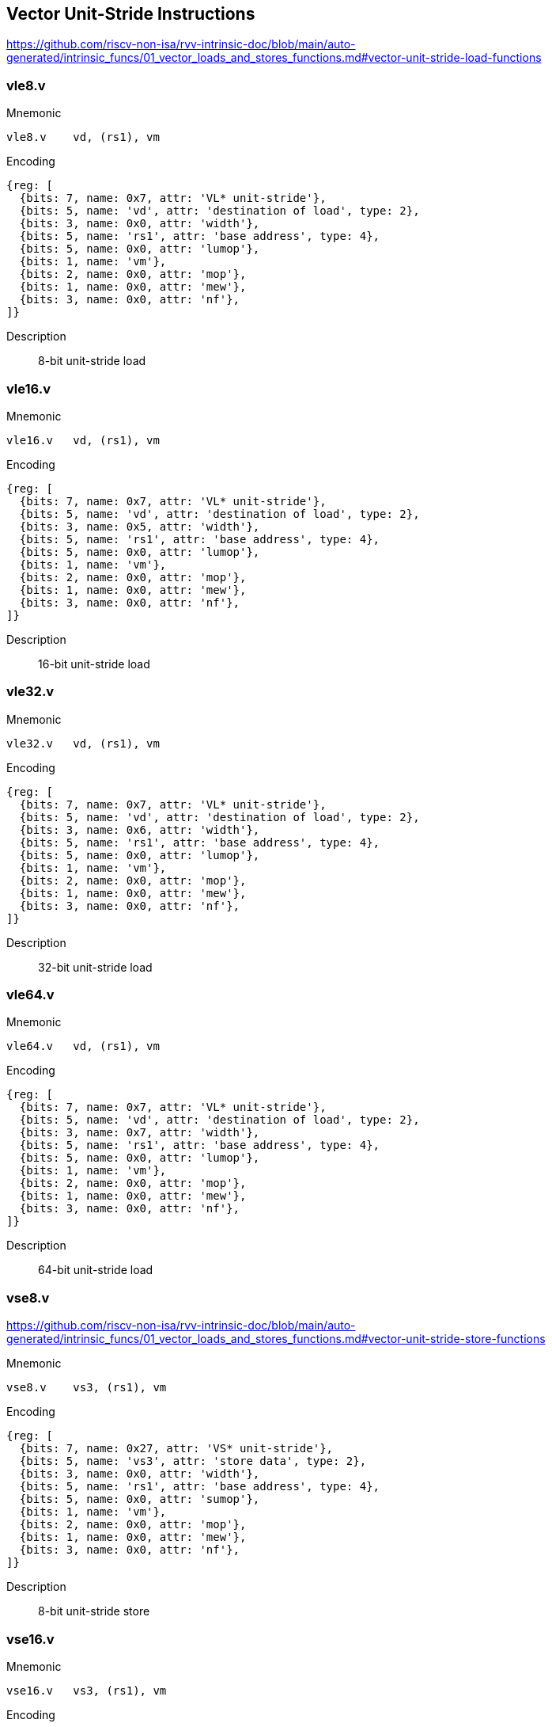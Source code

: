 == Vector Unit-Stride Instructions

https://github.com/riscv-non-isa/rvv-intrinsic-doc/blob/main/auto-generated/intrinsic_funcs/01_vector_loads_and_stores_functions.md#vector-unit-stride-load-functions


=== vle8.v

Mnemonic::
--
    vle8.v    vd, (rs1), vm
--

Encoding::
[wavedrom, , svg]
....
{reg: [
  {bits: 7, name: 0x7, attr: 'VL* unit-stride'},
  {bits: 5, name: 'vd', attr: 'destination of load', type: 2},
  {bits: 3, name: 0x0, attr: 'width'},
  {bits: 5, name: 'rs1', attr: 'base address', type: 4},
  {bits: 5, name: 0x0, attr: 'lumop'},
  {bits: 1, name: 'vm'},
  {bits: 2, name: 0x0, attr: 'mop'},
  {bits: 1, name: 0x0, attr: 'mew'},
  {bits: 3, name: 0x0, attr: 'nf'},
]}
....

Description::
8-bit unit-stride load


=== vle16.v

Mnemonic::
--
    vle16.v   vd, (rs1), vm
--


Encoding::
[wavedrom, , svg]
....
{reg: [
  {bits: 7, name: 0x7, attr: 'VL* unit-stride'},
  {bits: 5, name: 'vd', attr: 'destination of load', type: 2},
  {bits: 3, name: 0x5, attr: 'width'},
  {bits: 5, name: 'rs1', attr: 'base address', type: 4},
  {bits: 5, name: 0x0, attr: 'lumop'},
  {bits: 1, name: 'vm'},
  {bits: 2, name: 0x0, attr: 'mop'},
  {bits: 1, name: 0x0, attr: 'mew'},
  {bits: 3, name: 0x0, attr: 'nf'},
]}
....

Description::
16-bit unit-stride load

=== vle32.v

Mnemonic::
--
    vle32.v   vd, (rs1), vm
--

Encoding::
[wavedrom, , svg]
....
{reg: [
  {bits: 7, name: 0x7, attr: 'VL* unit-stride'},
  {bits: 5, name: 'vd', attr: 'destination of load', type: 2},
  {bits: 3, name: 0x6, attr: 'width'},
  {bits: 5, name: 'rs1', attr: 'base address', type: 4},
  {bits: 5, name: 0x0, attr: 'lumop'},
  {bits: 1, name: 'vm'},
  {bits: 2, name: 0x0, attr: 'mop'},
  {bits: 1, name: 0x0, attr: 'mew'},
  {bits: 3, name: 0x0, attr: 'nf'},
]}
....


Description::
32-bit unit-stride load

=== vle64.v

Mnemonic::
--
    vle64.v   vd, (rs1), vm
--

Encoding::
[wavedrom, , svg]
....
{reg: [
  {bits: 7, name: 0x7, attr: 'VL* unit-stride'},
  {bits: 5, name: 'vd', attr: 'destination of load', type: 2},
  {bits: 3, name: 0x7, attr: 'width'},
  {bits: 5, name: 'rs1', attr: 'base address', type: 4},
  {bits: 5, name: 0x0, attr: 'lumop'},
  {bits: 1, name: 'vm'},
  {bits: 2, name: 0x0, attr: 'mop'},
  {bits: 1, name: 0x0, attr: 'mew'},
  {bits: 3, name: 0x0, attr: 'nf'},
]}
....


Description::
64-bit unit-stride load

=== vse8.v

https://github.com/riscv-non-isa/rvv-intrinsic-doc/blob/main/auto-generated/intrinsic_funcs/01_vector_loads_and_stores_functions.md#vector-unit-stride-store-functions

Mnemonic::
--
    vse8.v    vs3, (rs1), vm
--

Encoding::
[wavedrom, , svg]
....
{reg: [
  {bits: 7, name: 0x27, attr: 'VS* unit-stride'},
  {bits: 5, name: 'vs3', attr: 'store data', type: 2},
  {bits: 3, name: 0x0, attr: 'width'},
  {bits: 5, name: 'rs1', attr: 'base address', type: 4},
  {bits: 5, name: 0x0, attr: 'sumop'},
  {bits: 1, name: 'vm'},
  {bits: 2, name: 0x0, attr: 'mop'},
  {bits: 1, name: 0x0, attr: 'mew'},
  {bits: 3, name: 0x0, attr: 'nf'},
]}
....

Description::
8-bit unit-stride store

=== vse16.v

Mnemonic::
--
    vse16.v   vs3, (rs1), vm
--

Encoding::
[wavedrom, , svg]
....
{reg: [
  {bits: 7, name: 0x27, attr: 'VS* unit-stride'},
  {bits: 5, name: 'vs3', attr: 'store data', type: 2},
  {bits: 3, name: 0x5, attr: 'width'},
  {bits: 5, name: 'rs1', attr: 'base address', type: 4},
  {bits: 5, name: 0x0, attr: 'sumop'},
  {bits: 1, name: 'vm'},
  {bits: 2, name: 0x0, attr: 'mop'},
  {bits: 1, name: 0x0, attr: 'mew'},
  {bits: 3, name: 0x0, attr: 'nf'},
]}
....

Description::
16-bit unit-stride store

=== vse32.v

Mnemonic::
--
    vse32.v   vs3, (rs1), vm
--


Encoding::
[wavedrom, , svg]
....
{reg: [
  {bits: 7, name: 0x27, attr: 'VS* unit-stride'},
  {bits: 5, name: 'vs3', attr: 'store data', type: 2},
  {bits: 3, name: 0x6, attr: 'width'},
  {bits: 5, name: 'rs1', attr: 'base address', type: 4},
  {bits: 5, name: 0x0, attr: 'sumop'},
  {bits: 1, name: 'vm'},
  {bits: 2, name: 0x0, attr: 'mop'},
  {bits: 1, name: 0x0, attr: 'mew'},
  {bits: 3, name: 0x0, attr: 'nf'},
]}
....

Description::
32-bit unit-stride store

=== vse64.v

Mnemonic::
--
    vse64.v   vs3, (rs1), vm
--

Encoding::
[wavedrom, , svg]
....
{reg: [
  {bits: 7, name: 0x27, attr: 'VS* unit-stride'},
  {bits: 5, name: 'vs3', attr: 'store data', type: 2},
  {bits: 3, name: 0x7, attr: 'width'},
  {bits: 5, name: 'rs1', attr: 'base address', type: 4},
  {bits: 5, name: 0x0, attr: 'sumop'},
  {bits: 1, name: 'vm'},
  {bits: 2, name: 0x0, attr: 'mop'},
  {bits: 1, name: 0x0, attr: 'mew'},
  {bits: 3, name: 0x0, attr: 'nf'},
]}
....


Description::
64-bit unit-stride store

=== vlm.v

Mnemonic::
--
    vlm.v vd, (rs1)
--

Encoding::
[wavedrom, , svg]
....
{reg: [
  {bits: 7, name: 0x7, attr: 'VL* unit-stride'},
  {bits: 5, name: 'vd', attr: 'destination of load', type: 2},
  {bits: 3, name: 0x0, attr: 'width'},
  {bits: 5, name: 'rs1', attr: 'base address', type: 4},
  {bits: 5, name: 0xb, attr: 'lumop'},
  {bits: 1, name: 'vm'},
  {bits: 2, name: 0x0, attr: 'mop'},
  {bits: 1, name: 0x0, attr: 'mew'},
  {bits: 3, name: 0x0, attr: 'nf'},
]}
....

Description::
Vector unit-stride mask load
Load byte vector of length ceil(vl/8)

=== vsm.v

Mnemonic::
--
    vsm.v vs3, (rs1)
--

Encoding::
[wavedrom, , svg]
....
{reg: [
  {bits: 7, name: 0x27, attr: 'VS* unit-stride'},
  {bits: 5, name: 'vs3', attr: 'store data', type: 2},
  {bits: 3, name: 0x0, attr: 'width'},
  {bits: 5, name: 'rs1', attr: 'base address', type: 4},
  {bits: 5, name: 0xb, attr: 'sumop'},
  {bits: 1, name: 'vm'},
  {bits: 2, name: 0x0, attr: 'mop'},
  {bits: 1, name: 0x0, attr: 'mew'},
  {bits: 3, name: 0x0, attr: 'nf'},
]}
....

Description::
Vector unit-stride mask store
Store byte vector of length ceil(vl/8)

== Vector Strided Instructions

=== vlse8.v
Mnemonic::
--
    vlse8.v    vd, (rs1), rs2, vm
--

Encoding::
[wavedrom, , svg]
....
{reg: [
  {bits: 7, name: 0x7, attr: 'VLS* strided'},
  {bits: 5, name: 'vd', attr: 'destination of load', type: 2},
  {bits: 3, name: 0x0, attr: 'width'},
  {bits: 5, name: 'rs1', attr: 'base address', type: 4},
  {bits: 5, name: 'rs2', attr: 'stride', type: 4},
  {bits: 1, name: 'vm'},
  {bits: 2, name: 0x2, attr: 'mop'},
  {bits: 1, name: 0x0, attr: 'mew'},
  {bits: 3, name: 0x0, attr: 'nf'},
]}
....

Description::
8-bit strided load

=== vlse16.v

Mnemonic::
--
    vlse16.v   vd, (rs1), rs2, vm
--

Encoding::
[wavedrom, , svg]
....
{reg: [
  {bits: 7, name: 0x7, attr: 'VLS* strided'},
  {bits: 5, name: 'vd', attr: 'destination of load', type: 2},
  {bits: 3, name: 0x5, attr: 'width'},
  {bits: 5, name: 'rs1', attr: 'base address', type: 4},
  {bits: 5, name: 'rs2', attr: 'stride', type: 4},
  {bits: 1, name: 'vm'},
  {bits: 2, name: 0x2, attr: 'mop'},
  {bits: 1, name: 0x0, attr: 'mew'},
  {bits: 3, name: 0x0, attr: 'nf'},
]}
....

Description::
16-bit strided load

=== vlse32.v
Mnemonic::
--
    vlse32.v   vd, (rs1), rs2, vm
--

Encoding::
[wavedrom, , svg]
....
{reg: [
  {bits: 7, name: 0x7, attr: 'VLS* strided'},
  {bits: 5, name: 'vd', attr: 'destination of load', type: 2},
  {bits: 3, name: 0x6, attr: 'width'},
  {bits: 5, name: 'rs1', attr: 'base address', type: 4},
  {bits: 5, name: 'rs2', attr: 'stride', type: 4},
  {bits: 1, name: 'vm'},
  {bits: 2, name: 0x2, attr: 'mop'},
  {bits: 1, name: 0x0, attr: 'mew'},
  {bits: 3, name: 0x0, attr: 'nf'},
]}
....

Description::
32-bit strided load

=== vlse64.v
Mnemonic::
--
    vlse64.v   vd, (rs1), rs2, vm
--

Encoding::
[wavedrom, , svg]
....
{reg: [
  {bits: 7, name: 0x7, attr: 'VLS* strided'},
  {bits: 5, name: 'vd', attr: 'destination of load', type: 2},
  {bits: 3, name: 0x7, attr: 'width'},
  {bits: 5, name: 'rs1', attr: 'base address', type: 4},
  {bits: 5, name: 'rs2', attr: 'stride', type: 4},
  {bits: 1, name: 'vm'},
  {bits: 2, name: 0x2, attr: 'mop'},
  {bits: 1, name: 0x0, attr: 'mew'},
  {bits: 3, name: 0x0, attr: 'nf'},
]}
....

Description::
64-bit strided load

=== vsse8.v
Mnemonic::
--
    vsse8.v    vs3, (rs1), rs2, vm
--

Encoding::
[wavedrom, , svg]
....
{reg: [
  {bits: 7, name: 0x27, attr: 'VSS* strided'},
  {bits: 5, name: 'vs3', attr: 'store data', type: 2},
  {bits: 3, name: 0x0, attr: 'width'},
  {bits: 5, name: 'rs1', attr: 'base address', type: 4},
  {bits: 5, name: 'rs2', attr: 'stride', type: 4},
  {bits: 1, name: 'vm'},
  {bits: 2, name: 0x2, attr: 'mop'},
  {bits: 1, name: 0x0, attr: 'mew'},
  {bits: 3, name: 0x0, attr: 'nf'},
]}
....

Description::
8-bit strided store

=== vsse16.v
Mnemonic::
--
    vsse16.v   vs3, (rs1), rs2, vm
--

Encoding::
[wavedrom, , svg]
....
{reg: [
  {bits: 7, name: 0x27, attr: 'VSS* strided'},
  {bits: 5, name: 'vs3', attr: 'store data', type: 2},
  {bits: 3, name: 0x5, attr: 'width'},
  {bits: 5, name: 'rs1', attr: 'base address', type: 4},
  {bits: 5, name: 'rs2', attr: 'stride', type: 4},
  {bits: 1, name: 'vm'},
  {bits: 2, name: 0x2, attr: 'mop'},
  {bits: 1, name: 0x0, attr: 'mew'},
  {bits: 3, name: 0x0, attr: 'nf'},
]}
....

Description::
16-bit strided store

=== vsse32.v
Mnemonic::
--
    vsse32.v   vs3, (rs1), rs2, vm
--

Encoding::
[wavedrom, , svg]
....
{reg: [
  {bits: 7, name: 0x27, attr: 'VSS* strided'},
  {bits: 5, name: 'vs3', attr: 'store data', type: 2},
  {bits: 3, name: 0x6, attr: 'width'},
  {bits: 5, name: 'rs1', attr: 'base address', type: 4},
  {bits: 5, name: 'rs2', attr: 'stride', type: 4},
  {bits: 1, name: 'vm'},
  {bits: 2, name: 0x2, attr: 'mop'},
  {bits: 1, name: 0x0, attr: 'mew'},
  {bits: 3, name: 0x0, attr: 'nf'},
]}
....

Description::
32-bit strided store

=== vsse64.v
Mnemonic::
--
    vsse64.v   vs3, (rs1), rs2, vm
--

Encoding::
[wavedrom, , svg]
....
{reg: [
  {bits: 7, name: 0x27, attr: 'VSS* strided'},
  {bits: 5, name: 'vs3', attr: 'store data', type: 2},
  {bits: 3, name: 0x7, attr: 'width'},
  {bits: 5, name: 'rs1', attr: 'base address', type: 4},
  {bits: 5, name: 'rs2', attr: 'stride', type: 4},
  {bits: 1, name: 'vm'},
  {bits: 2, name: 0x2, attr: 'mop'},
  {bits: 1, name: 0x0, attr: 'mew'},
  {bits: 3, name: 0x0, attr: 'nf'},
]}
....

Description::
64-bit strided store

== Vector Indexed Instructions

=== vluxei8.v

Mnemonic::
--
    vluxei8.v    vd, (rs1), vs2, vm
--

Encoding::
[wavedrom, , svg]
....
{reg: [
  {bits: 7, name: 0x7, attr: 'VLX* indexed'},
  {bits: 5, name: 'vd', attr: 'destination of load', type: 2},
  {bits: 3, name: 0x0, attr: 'width'},
  {bits: 5, name: 'rs1', attr: 'base address', type: 4},
  {bits: 5, name: 'vs2', attr: 'address offsets', type: 2},
  {bits: 1, name: 'vm'},
  {bits: 2, name: 0x1, attr: 'mop'},
  {bits: 1, name: 0x0, attr: 'mew'},
  {bits: 3, name: 0x0, attr: 'nf'},
]}
....

Description::
unordered  8-bit indexed load of SEW data

=== vluxei16.v

Mnemonic::
--
	vluxei16.v   vd, (rs1), vs2, vm
--

Encoding::
[wavedrom, , svg]
....
{reg: [
  {bits: 7, name: 0x7, attr: 'VLX* indexed'},
  {bits: 5, name: 'vd', attr: 'destination of load', type: 2},
  {bits: 3, name: 0x5, attr: 'width'},
  {bits: 5, name: 'rs1', attr: 'base address', type: 4},
  {bits: 5, name: 'vs2', attr: 'address offsets', type: 2},
  {bits: 1, name: 'vm'},
  {bits: 2, name: 0x1, attr: 'mop'},
  {bits: 1, name: 0x0, attr: 'mew'},
  {bits: 3, name: 0x0, attr: 'nf'},
]}
....

Description::
unordered 16-bit indexed load of SEW data

=== vluxei32.v
Mnemonic::
--
	vluxei32.v   vd, (rs1), vs2, vm
--

Encoding::
[wavedrom, , svg]
....
{reg: [
  {bits: 7, name: 0x7, attr: 'VLX* indexed'},
  {bits: 5, name: 'vd', attr: 'destination of load', type: 2},
  {bits: 3, name: 0x6, attr: 'width'},
  {bits: 5, name: 'rs1', attr: 'base address', type: 4},
  {bits: 5, name: 'vs2', attr: 'address offsets', type: 2},
  {bits: 1, name: 'vm'},
  {bits: 2, name: 0x1, attr: 'mop'},
  {bits: 1, name: 0x0, attr: 'mew'},
  {bits: 3, name: 0x0, attr: 'nf'},
]}
....

Description::
unordered 32-bit indexed load of SEW data

=== vluxei64.v
Mnemonic::
--
	vluxei64.v   vd, (rs1), vs2, vm
--

Encoding::
[wavedrom, , svg]
....
{reg: [
  {bits: 7, name: 0x7, attr: 'VLX* indexed'},
  {bits: 5, name: 'vd', attr: 'destination of load', type: 2},
  {bits: 3, name: 0x7, attr: 'width'},
  {bits: 5, name: 'rs1', attr: 'base address', type: 4},
  {bits: 5, name: 'vs2', attr: 'address offsets', type: 2},
  {bits: 1, name: 'vm'},
  {bits: 2, name: 0x1, attr: 'mop'},
  {bits: 1, name: 0x0, attr: 'mew'},
  {bits: 3, name: 0x0, attr: 'nf'},
]}
....

Description::
unordered 64-bit indexed load of SEW data

=== vloxei8.v
Mnemonic::
--
	vloxei8.v    vd, (rs1), vs2, vm
--

Encoding::
[wavedrom, , svg]
....
{reg: [
  {bits: 7, name: 0x7, attr: 'VLX* indexed'},
  {bits: 5, name: 'vd', attr: 'destination of load', type: 2},
  {bits: 3, name: 0x0, attr: 'width'},
  {bits: 5, name: 'rs1', attr: 'base address', type: 4},
  {bits: 5, name: 'vs2', attr: 'address offsets', type: 2},
  {bits: 1, name: 'vm'},
  {bits: 2, name: 0x3, attr: 'mop'},
  {bits: 1, name: 0x0, attr: 'mew'},
  {bits: 3, name: 0x0, attr: 'nf'},
]}
....

Description::
ordered  8-bit indexed load of SEW data
=== vloxei16.v
Mnemonic::
--
	vloxei16.v   vd, (rs1), vs2, vm
--

Encoding::
[wavedrom, , svg]
....
{reg: [
  {bits: 7, name: 0x7, attr: 'VLX* indexed'},
  {bits: 5, name: 'vd', attr: 'destination of load', type: 2},
  {bits: 3, name: 0x5, attr: 'width'},
  {bits: 5, name: 'rs1', attr: 'base address', type: 4},
  {bits: 5, name: 'vs2', attr: 'address offsets', type: 2},
  {bits: 1, name: 'vm'},
  {bits: 2, name: 0x3, attr: 'mop'},
  {bits: 1, name: 0x0, attr: 'mew'},
  {bits: 3, name: 0x0, attr: 'nf'},
]}
....

Description::
ordered 16-bit indexed load of SEW data

=== vloxei32.v
Mnemonic::
--
	vloxei32.v   vd, (rs1), vs2, vm
--

Encoding::
[wavedrom, , svg]
....
{reg: [
  {bits: 7, name: 0x7, attr: 'VLX* indexed'},
  {bits: 5, name: 'vd', attr: 'destination of load', type: 2},
  {bits: 3, name: 0x6, attr: 'width'},
  {bits: 5, name: 'rs1', attr: 'base address', type: 4},
  {bits: 5, name: 'vs2', attr: 'address offsets', type: 2},
  {bits: 1, name: 'vm'},
  {bits: 2, name: 0x3, attr: 'mop'},
  {bits: 1, name: 0x0, attr: 'mew'},
  {bits: 3, name: 0x0, attr: 'nf'},
]}
....

Description::
ordered 32-bit indexed load of SEW data

=== vloxei64.v
Mnemonic::
--
	vloxei64.v   vd, (rs1), vs2, vm
--

Encoding::
[wavedrom, , svg]
....
{reg: [
  {bits: 7, name: 0x7, attr: 'VLX* indexed'},
  {bits: 5, name: 'vd', attr: 'destination of load', type: 2},
  {bits: 3, name: 0x7, attr: 'width'},
  {bits: 5, name: 'rs1', attr: 'base address', type: 4},
  {bits: 5, name: 'vs2', attr: 'address offsets', type: 2},
  {bits: 1, name: 'vm'},
  {bits: 2, name: 0x3, attr: 'mop'},
  {bits: 1, name: 0x0, attr: 'mew'},
  {bits: 3, name: 0x0, attr: 'nf'},
]}
....

Description::
ordered 64-bit indexed load of SEW data

=== vsuxei8.v
Mnemonic::
--
	vsuxei8.v   vs3, (rs1), vs2, vm
--

Encoding::
[wavedrom, , svg]
....
{reg: [
  {bits: 7, name: 0x27, attr: 'VSX* indexed'},
  {bits: 5, name: 'vs3', attr: 'store data', type: 2},
  {bits: 3, name: 0x0, attr: 'width'},
  {bits: 5, name: 'rs1', attr: 'base address', type: 4},
  {bits: 5, name: 'vs2', attr: 'address offsets', type: 2},
  {bits: 1, name: 'vm'},
  {bits: 2, name: 0x1, attr: 'mop'},
  {bits: 1, name: 0x0, attr: 'mew'},
  {bits: 3, name: 0x0, attr: 'nf'},
]}
....


Description::
unordered  8-bit indexed store of SEW data

=== vsuxei16.v
Mnemonic::
--
	vsuxei16.v  vs3, (rs1), vs2, vm
--

Encoding::
[wavedrom, , svg]
....
{reg: [
  {bits: 7, name: 0x27, attr: 'VSX* indexed'},
  {bits: 5, name: 'vs3', attr: 'store data', type: 2},
  {bits: 3, name: 0x5, attr: 'width'},
  {bits: 5, name: 'rs1', attr: 'base address', type: 4},
  {bits: 5, name: 'vs2', attr: 'address offsets', type: 2},
  {bits: 1, name: 'vm'},
  {bits: 2, name: 0x1, attr: 'mop'},
  {bits: 1, name: 0x0, attr: 'mew'},
  {bits: 3, name: 0x0, attr: 'nf'},
]}
....

Description::
unordered 16-bit indexed store of SEW data

=== vsuxei32.v
Mnemonic::
--
	vsuxei32.v  vs3, (rs1), vs2, vm
--

Encoding::
[wavedrom, , svg]
....
{reg: [
  {bits: 7, name: 0x27, attr: 'VSX* indexed'},
  {bits: 5, name: 'vs3', attr: 'store data', type: 2},
  {bits: 3, name: 0x6, attr: 'width'},
  {bits: 5, name: 'rs1', attr: 'base address', type: 4},
  {bits: 5, name: 'vs2', attr: 'address offsets', type: 2},
  {bits: 1, name: 'vm'},
  {bits: 2, name: 0x1, attr: 'mop'},
  {bits: 1, name: 0x0, attr: 'mew'},
  {bits: 3, name: 0x0, attr: 'nf'},
]}
....

Description::
unordered 32-bit indexed store of SEW data

=== vsuxei64.v
Mnemonic::
--
	vsuxei64.v  vs3, (rs1), vs2, vm
--

Encoding::
[wavedrom, , svg]
....
{reg: [
  {bits: 7, name: 0x27, attr: 'VSX* indexed'},
  {bits: 5, name: 'vs3', attr: 'store data', type: 2},
  {bits: 3, name: 0x7, attr: 'width'},
  {bits: 5, name: 'rs1', attr: 'base address', type: 4},
  {bits: 5, name: 'vs2', attr: 'address offsets', type: 2},
  {bits: 1, name: 'vm'},
  {bits: 2, name: 0x1, attr: 'mop'},
  {bits: 1, name: 0x0, attr: 'mew'},
  {bits: 3, name: 0x0, attr: 'nf'},
]}
....

Description::
unordered 64-bit indexed store of SEW data

=== vsoxei8.v
Mnemonic::
--
	vsoxei8.v    vs3, (rs1), vs2, vm
--

Encoding::
[wavedrom, , svg]
....
{reg: [
  {bits: 7, name: 0x27, attr: 'VSX* indexed'},
  {bits: 5, name: 'vs3', attr: 'store data', type: 2},
  {bits: 3, name: 0x0, attr: 'width'},
  {bits: 5, name: 'rs1', attr: 'base address', type: 4},
  {bits: 5, name: 'vs2', attr: 'address offsets', type: 2},
  {bits: 1, name: 'vm'},
  {bits: 2, name: 0x3, attr: 'mop'},
  {bits: 1, name: 0x0, attr: 'mew'},
  {bits: 3, name: 0x0, attr: 'nf'},
]}
....

Description::
ordered  8-bit indexed store of SEW data

=== vsoxei16.v
Mnemonic::
--
	vsoxei16.v   vs3, (rs1), vs2, vm
--

Encoding::
[wavedrom, , svg]
....
{reg: [
  {bits: 7, name: 0x27, attr: 'VSX* indexed'},
  {bits: 5, name: 'vs3', attr: 'store data', type: 2},
  {bits: 3, name: 0x5, attr: 'width'},
  {bits: 5, name: 'rs1', attr: 'base address', type: 4},
  {bits: 5, name: 'vs2', attr: 'address offsets', type: 2},
  {bits: 1, name: 'vm'},
  {bits: 2, name: 0x3, attr: 'mop'},
  {bits: 1, name: 0x0, attr: 'mew'},
  {bits: 3, name: 0x0, attr: 'nf'},
]}
....

Description::
ordered 16-bit indexed store of SEW data

=== vsoxei32.v

Mnemonic::
--
	vsoxei32.v   vs3, (rs1), vs2, vm
--

Encoding::
[wavedrom, , svg]
....
{reg: [
  {bits: 7, name: 0x27, attr: 'VSX* indexed'},
  {bits: 5, name: 'vs3', attr: 'store data', type: 2},
  {bits: 3, name: 0x6, attr: 'width'},
  {bits: 5, name: 'rs1', attr: 'base address', type: 4},
  {bits: 5, name: 'vs2', attr: 'address offsets', type: 2},
  {bits: 1, name: 'vm'},
  {bits: 2, name: 0x3, attr: 'mop'},
  {bits: 1, name: 0x0, attr: 'mew'},
  {bits: 3, name: 0x0, attr: 'nf'},
]}
....

Description::
ordered 32-bit indexed store of SEW data

=== vsoxei64.v

Mnemonic::
--
	vsoxei64.v   vs3, (rs1), vs2, vm
--

Encoding::
[wavedrom, , svg]
....
{reg: [
  {bits: 7, name: 0x27, attr: 'VSX* indexed'},
  {bits: 5, name: 'vs3', attr: 'store data', type: 2},
  {bits: 3, name: 0x7, attr: 'width'},
  {bits: 5, name: 'rs1', attr: 'base address', type: 4},
  {bits: 5, name: 'vs2', attr: 'address offsets', type: 2},
  {bits: 1, name: 'vm'},
  {bits: 2, name: 0x3, attr: 'mop'},
  {bits: 1, name: 0x0, attr: 'mew'},
  {bits: 3, name: 0x0, attr: 'nf'},
]}
....

Description::
ordered 64-bit indexed store of SEW data

== Unit-stride Fault-Only-First Loads

=== vle8ff.v

Mnemonic::
--
	vle8ff.v    vd, (rs1), vm
--

Encoding::
[wavedrom, , svg]
....
{reg: [
  {bits: 7, name: 0x7, attr: 'VL* unit-stride'},
  {bits: 5, name: 'vd', attr: 'destination of load', type: 2},
  {bits: 3, name: 0x0, attr: 'width'},
  {bits: 5, name: 'rs1', attr: 'base address', type: 4},
  {bits: 5, name: 0x10, attr: 'lumop'},
  {bits: 1, name: 'vm'},
  {bits: 2, name: 0x0, attr: 'mop'},
  {bits: 1, name: 0x0, attr: 'mew'},
  {bits: 3, name: 0x0, attr: 'nf'},
]}
....

Description::
8-bit unit-stride fault-only-first load

=== vle16ff.v

Mnemonic::
--
	vle16ff.v   vd, (rs1), vm
--

Encoding::
[wavedrom, , svg]
....
{reg: [
  {bits: 7, name: 0x7, attr: 'VL* unit-stride'},
  {bits: 5, name: 'vd', attr: 'destination of load', type: 2},
  {bits: 3, name: 0x5, attr: 'width'},
  {bits: 5, name: 'rs1', attr: 'base address', type: 4},
  {bits: 5, name: 0x10, attr: 'lumop'},
  {bits: 1, name: 'vm'},
  {bits: 2, name: 0x0, attr: 'mop'},
  {bits: 1, name: 0x0, attr: 'mew'},
  {bits: 3, name: 0x0, attr: 'nf'},
]}
....

Description::
16-bit unit-stride fault-only-first load

=== vle32ff.v

Mnemonic::
--
	vle32ff.v   vd, (rs1), vm
--

Encoding::
[wavedrom, , svg]
....
{reg: [
  {bits: 7, name: 0x7, attr: 'VL* unit-stride'},
  {bits: 5, name: 'vd', attr: 'destination of load', type: 2},
  {bits: 3, name: 0x6, attr: 'width'},
  {bits: 5, name: 'rs1', attr: 'base address', type: 4},
  {bits: 5, name: 0x10, attr: 'lumop'},
  {bits: 1, name: 'vm'},
  {bits: 2, name: 0x0, attr: 'mop'},
  {bits: 1, name: 0x0, attr: 'mew'},
  {bits: 3, name: 0x0, attr: 'nf'},
]}
....

Description::
32-bit unit-stride fault-only-first load

=== vle64ff.v

Mnemonic::
--
	vle64ff.v   vd, (rs1), vm
--

Encoding::
[wavedrom, , svg]
....
{reg: [
  {bits: 7, name: 0x7, attr: 'VL* unit-stride'},
  {bits: 5, name: 'vd', attr: 'destination of load', type: 2},
  {bits: 3, name: 0x7, attr: 'width'},
  {bits: 5, name: 'rs1', attr: 'base address', type: 4},
  {bits: 5, name: 0x10, attr: 'lumop'},
  {bits: 1, name: 'vm'},
  {bits: 2, name: 0x0, attr: 'mop'},
  {bits: 1, name: 0x0, attr: 'mew'},
  {bits: 3, name: 0x0, attr: 'nf'},
]}
....

Description::
64-bit unit-stride fault-only-first load

== Vector Unit-Stride Segment Loads and Stores

=== vlseg<nf>e8.v

Mnemonic::
--
    vlseg2e8.v vd, (rs1), vm	# nf=2
    vlseg3e8.v vd, (rs1), vm	# nf=3
    vlseg4e8.v vd, (rs1), vm	# nf=4
    vlseg5e8.v vd, (rs1), vm	# nf=5
    vlseg6e8.v vd, (rs1), vm	# nf=6
    vlseg7e8.v vd, (rs1), vm	# nf=7
    vlseg8e8.v vd, (rs1), vm	# nf=8
--

Encoding::
[wavedrom, , svg]
....
{reg: [
  {bits: 7, name: 0x7, attr: 'VL* unit-stride'},
  {bits: 5, name: 'vd', attr: 'destination of load', type: 2},
  {bits: 3, name: 0x0, attr: 'width'},
  {bits: 5, name: 'rs1', attr: 'base address', type: 4},
  {bits: 5, name: 0x0, attr: 'lumop'},
  {bits: 1, name: 'vm'},
  {bits: 2, name: 0x0, attr: 'mop'},
  {bits: 1, name: 0x0, attr: 'mew'},
  {bits: 3, name: 'nf-1'},
]}
....

Description::
8-bit Unit-stride segment load

=== vlseg<nf>e16.v

Mnemonic::
--
    vlseg2e16.v vd, (rs1), vm    # nf=2
    vlseg3e16.v vd, (rs1), vm    # nf=3
    vlseg4e16.v vd, (rs1), vm    # nf=4
    vlseg5e16.v vd, (rs1), vm    # nf=5
    vlseg6e16.v vd, (rs1), vm    # nf=6
    vlseg7e16.v vd, (rs1), vm    # nf=7
    vlseg8e16.v vd, (rs1), vm    # nf=8
--

Encoding::
[wavedrom, , svg]
....
{reg: [
  {bits: 7, name: 0x7, attr: 'VL* unit-stride'},
  {bits: 5, name: 'vd', attr: 'destination of load', type: 2},
  {bits: 3, name: 0x5, attr: 'width'},
  {bits: 5, name: 'rs1', attr: 'base address', type: 4},
  {bits: 5, name: 0x0, attr: 'lumop'},
  {bits: 1, name: 'vm'},
  {bits: 2, name: 0x0, attr: 'mop'},
  {bits: 1, name: 0x0, attr: 'mew'},
  {bits: 3, name: 'nf-1'},
]}
....

Description::
16-bit Unit-stride segment load

=== vlseg<nf>e32.v

Mnemonic::
--
    vlseg2e32.v vd, (rs1), vm    # nf=2
    vlseg3e32.v vd, (rs1), vm    # nf=3
    vlseg4e32.v vd, (rs1), vm    # nf=4
    vlseg5e32.v vd, (rs1), vm    # nf=5
    vlseg6e32.v vd, (rs1), vm    # nf=6
    vlseg7e32.v vd, (rs1), vm    # nf=7
    vlseg8e32.v vd, (rs1), vm    # nf=8
--

Encoding::
[wavedrom, , svg]
....
{reg: [
  {bits: 7, name: 0x7, attr: 'VL* unit-stride'},
  {bits: 5, name: 'vd', attr: 'destination of load', type: 2},
  {bits: 3, name: 0x6, attr: 'width'},
  {bits: 5, name: 'rs1', attr: 'base address', type: 4},
  {bits: 5, name: 0x0, attr: 'lumop'},
  {bits: 1, name: 'vm'},
  {bits: 2, name: 0x0, attr: 'mop'},
  {bits: 1, name: 0x0, attr: 'mew'},
  {bits: 3, name: 'nf-1'},
]}
....

Description::
32-bit Unit-stride segment load

=== vlseg<nf>e64.v

Mnemonic::
--
    vlseg2e64.v vd, (rs1), vm    # nf=2
    vlseg3e64.v vd, (rs1), vm    # nf=3
    vlseg4e64.v vd, (rs1), vm    # nf=4
    vlseg5e64.v vd, (rs1), vm    # nf=5
    vlseg6e64.v vd, (rs1), vm    # nf=6
    vlseg7e64.v vd, (rs1), vm    # nf=7
    vlseg8e64.v vd, (rs1), vm    # nf=8
--

Encoding::
[wavedrom, , svg]
....
{reg: [
  {bits: 7, name: 0x7, attr: 'VL* unit-stride'},
  {bits: 5, name: 'vd', attr: 'destination of load', type: 2},
  {bits: 3, name: 0x7, attr: 'width'},
  {bits: 5, name: 'rs1', attr: 'base address', type: 4},
  {bits: 5, name: 0x0, attr: 'lumop'},
  {bits: 1, name: 'vm'},
  {bits: 2, name: 0x0, attr: 'mop'},
  {bits: 1, name: 0x0, attr: 'mew'},
  {bits: 3, name: 'nf-1'},
]}
....

Description::
64-bit Unit-stride segment load

=== vsseg<nf>e8.v

Mnemonic::
--
	vsseg2e8.v vs3, (rs1), vm	# nf=2
	vsseg3e8.v vs3, (rs1), vm	# nf=3
	vsseg4e8.v vs3, (rs1), vm	# nf=4
	vsseg5e8.v vs3, (rs1), vm	# nf=5
	vsseg6e8.v vs3, (rs1), vm	# nf=6
	vsseg7e8.v vs3, (rs1), vm	# nf=7
	vsseg8e8.v vs3, (rs1), vm	# nf=8
--

Encoding::
[wavedrom, , svg]
....
{reg: [
  {bits: 7, name: 0x27, attr: 'VS* unit-stride'},
  {bits: 5, name: 'vs3', attr: 'store data', type: 2},
  {bits: 3, name: 0x0, attr: 'width'},
  {bits: 5, name: 'rs1', attr: 'base address', type: 4},
  {bits: 5, name: 0x0, attr: 'sumop'},
  {bits: 1, name: 'vm'},
  {bits: 2, name: 0x0, attr: 'mop'},
  {bits: 1, name: 0x0, attr: 'mew'},
  {bits: 3, name: 'nf-1'},
]}
....

Description::
8-bit Unit-stride segment store

=== vsseg<nf>e16.v

Mnemonic::
--
	vsseg2e16.v vs3, (rs1), vm	# nf=2
	vsseg3e16.v vs3, (rs1), vm	# nf=3
	vsseg4e16.v vs3, (rs1), vm	# nf=4
	vsseg5e16.v vs3, (rs1), vm	# nf=5
	vsseg6e16.v vs3, (rs1), vm	# nf=6
	vsseg7e16.v vs3, (rs1), vm	# nf=7
	vsseg8e16.v vs3, (rs1), vm	# nf=8
--

Encoding::
[wavedrom, , svg]
....
{reg: [
  {bits: 7, name: 0x27, attr: 'VS* unit-stride'},
  {bits: 5, name: 'vs3', attr: 'store data', type: 2},
  {bits: 3, name: 0x5, attr: 'width'},
  {bits: 5, name: 'rs1', attr: 'base address', type: 4},
  {bits: 5, name: 0x0, attr: 'sumop'},
  {bits: 1, name: 'vm'},
  {bits: 2, name: 0x0, attr: 'mop'},
  {bits: 1, name: 0x0, attr: 'mew'},
  {bits: 3, name: 'nf-1'},
]}
....

Description::
16-bit Unit-stride segment store

=== vsseg<nf>e32.v

Mnemonic::
--
	vsseg2e32.v vs3, (rs1), vm	# nf=2
	vsseg3e32.v vs3, (rs1), vm	# nf=3
	vsseg4e32.v vs3, (rs1), vm	# nf=4
	vsseg5e32.v vs3, (rs1), vm	# nf=5
	vsseg6e32.v vs3, (rs1), vm	# nf=6
	vsseg7e32.v vs3, (rs1), vm	# nf=7
	vsseg8e32.v vs3, (rs1), vm	# nf=8
--


Encoding::
[wavedrom, , svg]
....
{reg: [
  {bits: 7, name: 0x27, attr: 'VS* unit-stride'},
  {bits: 5, name: 'vs3', attr: 'store data', type: 2},
  {bits: 3, name: 0x6, attr: 'width'},
  {bits: 5, name: 'rs1', attr: 'base address', type: 4},
  {bits: 5, name: 0x0, attr: 'sumop'},
  {bits: 1, name: 'vm'},
  {bits: 2, name: 0x0, attr: 'mop'},
  {bits: 1, name: 0x0, attr: 'mew'},
  {bits: 3, name: 'nf-1'},
]}
....

Description::
32-bit Unit-stride segment store


=== vsseg<nf>e64.v

Mnemonic::
--
	vsseg2e64.v vs3, (rs1), vm	# nf=2
	vsseg3e64.v vs3, (rs1), vm	# nf=3
	vsseg4e64.v vs3, (rs1), vm	# nf=4
	vsseg5e64.v vs3, (rs1), vm	# nf=5
	vsseg6e64.v vs3, (rs1), vm	# nf=6
	vsseg7e64.v vs3, (rs1), vm	# nf=7
	vsseg8e64.v vs3, (rs1), vm	# nf=8
--

Encoding::
[wavedrom, , svg]
....
{reg: [
  {bits: 7, name: 0x27, attr: 'VS* unit-stride'},
  {bits: 5, name: 'vs3', attr: 'store data', type: 2},
  {bits: 3, name: 0x7, attr: 'width'},
  {bits: 5, name: 'rs1', attr: 'base address', type: 4},
  {bits: 5, name: 0x0, attr: 'sumop'},
  {bits: 1, name: 'vm'},
  {bits: 2, name: 0x0, attr: 'mop'},
  {bits: 1, name: 0x0, attr: 'mew'},
  {bits: 3, name: 'nf-1'},
]}
....

Description::
64-bit Unit-stride segment store


== Vector Strided Segment Loads and Stores

=== vlsseg<nf>e8.v

Mnemonic::
--
	vlsseg2e8.v vd, (rs1), rs2, vm  # nf=2
	vlsseg3e8.v vd, (rs1), rs2, vm  # nf=3
	vlsseg4e8.v vd, (rs1), rs2, vm  # nf=4
	vlsseg5e8.v vd, (rs1), rs2, vm  # nf=5
	vlsseg6e8.v vd, (rs1), rs2, vm  # nf=6
	vlsseg7e8.v vd, (rs1), rs2, vm  # nf=7
	vlsseg8e8.v vd, (rs1), rs2, vm  # nf=8
--

Encoding::
[wavedrom, , svg]
....
{reg: [
  {bits: 7, name: 0x7, attr: 'VLS* strided'},
  {bits: 5, name: 'vd', attr: 'destination of load', type: 2},
  {bits: 3, name: 0x0, attr: 'width'},
  {bits: 5, name: 'rs1', attr: 'base address', type: 4},
  {bits: 5, name: 'rs2', attr: 'stride', type: 4},
  {bits: 1, name: 'vm'},
  {bits: 2, name: 0x2, attr: 'mop'},
  {bits: 1, name: 0x0, attr: 'mew'},
  {bits: 3, name: 'nf-1'},
]}
....


=== vlsseg<nf>e16.v

Mnemonic::
--
	vlsseg2e16.v vd, (rs1), rs2, vm  # nf=2
	vlsseg3e16.v vd, (rs1), rs2, vm  # nf=3
	vlsseg4e16.v vd, (rs1), rs2, vm  # nf=4
	vlsseg5e16.v vd, (rs1), rs2, vm  # nf=5
	vlsseg6e16.v vd, (rs1), rs2, vm  # nf=6
	vlsseg7e16.v vd, (rs1), rs2, vm  # nf=7
	vlsseg8e16.v vd, (rs1), rs2, vm  # nf=8
--

Encoding::
[wavedrom, , svg]
....
{reg: [
  {bits: 7, name: 0x7, attr: 'VLS* strided'},
  {bits: 5, name: 'vd', attr: 'destination of load', type: 2},
  {bits: 3, name: 0x5, attr: 'width'},
  {bits: 5, name: 'rs1', attr: 'base address', type: 4},
  {bits: 5, name: 'rs2', attr: 'stride', type: 4},
  {bits: 1, name: 'vm'},
  {bits: 2, name: 0x2, attr: 'mop'},
  {bits: 1, name: 0x0, attr: 'mew'},
  {bits: 3, name: 'nf-1'},
]}
....

Description::
16-bit Strided segment loads

=== vlsseg<nf>e32.v

Mnemonic::
--
	vlsseg2e32.v vd, (rs1), rs2, vm  # nf=2
	vlsseg3e32.v vd, (rs1), rs2, vm  # nf=3
	vlsseg4e32.v vd, (rs1), rs2, vm  # nf=4
	vlsseg5e32.v vd, (rs1), rs2, vm  # nf=5
	vlsseg6e32.v vd, (rs1), rs2, vm  # nf=6
	vlsseg7e32.v vd, (rs1), rs2, vm  # nf=7
	vlsseg8e32.v vd, (rs1), rs2, vm  # nf=8
--

Encoding::
[wavedrom, , svg]
....
{reg: [
  {bits: 7, name: 0x7, attr: 'VLS* strided'},
  {bits: 5, name: 'vd', attr: 'destination of load', type: 2},
  {bits: 3, name: 0x6, attr: 'width'},
  {bits: 5, name: 'rs1', attr: 'base address', type: 4},
  {bits: 5, name: 'rs2', attr: 'stride', type: 4},
  {bits: 1, name: 'vm'},
  {bits: 2, name: 0x2, attr: 'mop'},
  {bits: 1, name: 0x0, attr: 'mew'},
  {bits: 3, name: 'nf-1'},
]}
....

Description::
32-bit Strided segment loads

=== vlsseg<nf>e64.v

Mnemonic::
--
	vlsseg2e64.v vd, (rs1), rs2, vm  # nf=2
	vlsseg3e64.v vd, (rs1), rs2, vm  # nf=3
	vlsseg4e64.v vd, (rs1), rs2, vm  # nf=4
	vlsseg5e64.v vd, (rs1), rs2, vm  # nf=5
	vlsseg6e64.v vd, (rs1), rs2, vm  # nf=6
	vlsseg7e64.v vd, (rs1), rs2, vm  # nf=7
	vlsseg8e64.v vd, (rs1), rs2, vm  # nf=8
--

Encoding::
[wavedrom, , svg]
....
{reg: [
  {bits: 7, name: 0x7, attr: 'VLS* strided'},
  {bits: 5, name: 'vd', attr: 'destination of load', type: 2},
  {bits: 3, name: 0x7, attr: 'width'},
  {bits: 5, name: 'rs1', attr: 'base address', type: 4},
  {bits: 5, name: 'rs2', attr: 'stride', type: 4},
  {bits: 1, name: 'vm'},
  {bits: 2, name: 0x2, attr: 'mop'},
  {bits: 1, name: 0x0, attr: 'mew'},
  {bits: 3, name: 'nf-1'},
]}
....

Description::
64-bit Strided segment loads

=== vssseg2e8.v

Mnemonic::
--
	vssseg2e8.v vs3, (rs1), rs2, vm	# nf=2
	vssseg3e8.v vs3, (rs1), rs2, vm	# nf=3
	vssseg4e8.v vs3, (rs1), rs2, vm	# nf=4
	vssseg5e8.v vs3, (rs1), rs2, vm	# nf=5
	vssseg6e8.v vs3, (rs1), rs2, vm	# nf=6
	vssseg7e8.v vs3, (rs1), rs2, vm	# nf=7
	vssseg8e8.v vs3, (rs1), rs2, vm	# nf=8
--

Encoding::
[wavedrom, , svg]
....
{reg: [
  {bits: 7, name: 0x27, attr: 'VSS* strided'},
  {bits: 5, name: 'vs3', attr: 'store data', type: 2},
  {bits: 3, name: 0x0, attr: 'width'},
  {bits: 5, name: 'rs1', attr: 'base address', type: 4},
  {bits: 5, name: 'rs2', attr: 'stride', type: 4},
  {bits: 1, name: 'vm'},
  {bits: 2, name: 0x2, attr: 'mop'},
  {bits: 1, name: 0x0, attr: 'mew'},
  {bits: 3, name: 'nf-1'},
]}
....

Description::
8-bit strided segment stores


=== vssseg2e16.v

Mnemonic::
--
	vssseg2e16.v vs3, (rs1), rs2, vm	# nf=2
	vssseg3e16.v vs3, (rs1), rs2, vm	# nf=3
	vssseg4e16.v vs3, (rs1), rs2, vm	# nf=4
	vssseg5e16.v vs3, (rs1), rs2, vm	# nf=5
	vssseg6e16.v vs3, (rs1), rs2, vm	# nf=6
	vssseg7e16.v vs3, (rs1), rs2, vm	# nf=7
	vssseg8e16.v vs3, (rs1), rs2, vm	# nf=8
--

Encoding::
[wavedrom, , svg]
....
{reg: [
  {bits: 7, name: 0x27, attr: 'VSS* strided'},
  {bits: 5, name: 'vs3', attr: 'store data', type: 2},
  {bits: 3, name: 0x5, attr: 'width'},
  {bits: 5, name: 'rs1', attr: 'base address', type: 4},
  {bits: 5, name: 'rs2', attr: 'stride', type: 4},
  {bits: 1, name: 'vm'},
  {bits: 2, name: 0x2, attr: 'mop'},
  {bits: 1, name: 0x0, attr: 'mew'},
  {bits: 3, name: 'nf-1'},
]}
....

Description::
16-bit strided segment stores


=== vssseg2e32.v

Mnemonic::
--
	vssseg2e32.v vs3, (rs1), rs2, vm	# nf=2
	vssseg3e32.v vs3, (rs1), rs2, vm	# nf=3
	vssseg4e32.v vs3, (rs1), rs2, vm	# nf=4
	vssseg5e32.v vs3, (rs1), rs2, vm	# nf=5
	vssseg6e32.v vs3, (rs1), rs2, vm	# nf=6
	vssseg7e32.v vs3, (rs1), rs2, vm	# nf=7
	vssseg8e32.v vs3, (rs1), rs2, vm	# nf=8
--

Encoding::
[wavedrom, , svg]
....
{reg: [
  {bits: 7, name: 0x27, attr: 'VSS* strided'},
  {bits: 5, name: 'vs3', attr: 'store data', type: 2},
  {bits: 3, name: 0x6, attr: 'width'},
  {bits: 5, name: 'rs1', attr: 'base address', type: 4},
  {bits: 5, name: 'rs2', attr: 'stride', type: 4},
  {bits: 1, name: 'vm'},
  {bits: 2, name: 0x2, attr: 'mop'},
  {bits: 1, name: 0x0, attr: 'mew'},
  {bits: 3, name: 'nf-1'},
]}
....

Description::
32-bit strided segment stores


=== vssseg2e64.v

Mnemonic::
--
	vssseg2e64.v vs3, (rs1), rs2, vm	# nf=2
	vssseg3e64.v vs3, (rs1), rs2, vm	# nf=3
	vssseg4e64.v vs3, (rs1), rs2, vm	# nf=4
	vssseg5e64.v vs3, (rs1), rs2, vm	# nf=5
	vssseg6e64.v vs3, (rs1), rs2, vm	# nf=6
	vssseg7e64.v vs3, (rs1), rs2, vm	# nf=7
	vssseg8e64.v vs3, (rs1), rs2, vm	# nf=8
--

Encoding::
[wavedrom, , svg]
....
{reg: [
  {bits: 7, name: 0x27, attr: 'VSS* strided'},
  {bits: 5, name: 'vs3', attr: 'store data', type: 2},
  {bits: 3, name: 0x7, attr: 'width'},
  {bits: 5, name: 'rs1', attr: 'base address', type: 4},
  {bits: 5, name: 'rs2', attr: 'stride', type: 4},
  {bits: 1, name: 'vm'},
  {bits: 2, name: 0x2, attr: 'mop'},
  {bits: 1, name: 0x0, attr: 'mew'},
  {bits: 3, name: 'nf-1'},
]}
....

Description::
64-bit strided segment stores

== Vector Indexed Segment Loads and Stores

Mnemonic::
--
	vluxseg2ei8.v vd, (rs1), vs2, vm	# nf=2
	vluxseg3ei8.v vd, (rs1), vs2, vm	# nf=3
	vluxseg4ei8.v vd, (rs1), vs2, vm	# nf=4
	vluxseg5ei8.v vd, (rs1), vs2, vm	# nf=5
	vluxseg6ei8.v vd, (rs1), vs2, vm	# nf=6
	vluxseg7ei8.v vd, (rs1), vs2, vm	# nf=7
	vluxseg8ei8.v vd, (rs1), vs2, vm	# nf=8
--

Encoding::
[wavedrom, , svg]
....
{reg: [
  {bits: 7, name: 0x7, attr: 'VLX* indexed'},
  {bits: 5, name: 'vd', attr: 'destination of load', type: 2},
  {bits: 3, name: 0x0, attr: 'width'},
  {bits: 5, name: 'rs1', attr: 'base address', type: 4},
  {bits: 5, name: 'vs2', attr: 'address offsets', type: 2},
  {bits: 1, name: 'vm'},
  {bits: 2, name: 0x1, attr: 'mop'},
  {bits: 1, name: 0x0, attr: 'mew'},
  {bits: 3, name: 'nf-1'},
]}
....

Description::
Indexed-unordered segment loads

Mnemonic::
--
	vluxseg2ei16.v vd, (rs1), vs2, vm	# nf=2
	vluxseg3ei16.v vd, (rs1), vs2, vm	# nf=3
	vluxseg4ei16.v vd, (rs1), vs2, vm	# nf=4
	vluxseg5ei16.v vd, (rs1), vs2, vm	# nf=5
	vluxseg6ei16.v vd, (rs1), vs2, vm	# nf=6
	vluxseg7ei16.v vd, (rs1), vs2, vm	# nf=7
	vluxseg8ei16.v vd, (rs1), vs2, vm	# nf=8
--

Encoding::
[wavedrom, , svg]
....
{reg: [
  {bits: 7, name: 0x7, attr: 'VLX* indexed'},
  {bits: 5, name: 'vd', attr: 'destination of load', type: 2},
  {bits: 3, name: 0x5, attr: 'width'},
  {bits: 5, name: 'rs1', attr: 'base address', type: 4},
  {bits: 5, name: 'vs2', attr: 'address offsets', type: 2},
  {bits: 1, name: 'vm'},
  {bits: 2, name: 0x1, attr: 'mop'},
  {bits: 1, name: 0x0, attr: 'mew'},
  {bits: 3, name: 'nf-1'},
]}
....

Description::
Indexed-unordered segment loads

Mnemonic::
--
	vluxseg2ei32.v vd, (rs1), vs2, vm	# nf=2
	vluxseg3ei32.v vd, (rs1), vs2, vm	# nf=3
	vluxseg4ei32.v vd, (rs1), vs2, vm	# nf=4
	vluxseg5ei32.v vd, (rs1), vs2, vm	# nf=5
	vluxseg6ei32.v vd, (rs1), vs2, vm	# nf=6
	vluxseg7ei32.v vd, (rs1), vs2, vm	# nf=7
	vluxseg8ei32.v vd, (rs1), vs2, vm	# nf=8
--

Encoding::
[wavedrom, , svg]
....
{reg: [
  {bits: 7, name: 0x7, attr: 'VLX* indexed'},
  {bits: 5, name: 'vd', attr: 'destination of load', type: 2},
  {bits: 3, name: 0x6, attr: 'width'},
  {bits: 5, name: 'rs1', attr: 'base address', type: 4},
  {bits: 5, name: 'vs2', attr: 'address offsets', type: 2},
  {bits: 1, name: 'vm'},
  {bits: 2, name: 0x1, attr: 'mop'},
  {bits: 1, name: 0x0, attr: 'mew'},
  {bits: 3, name: 'nf-1'},
]}
....


Description::
Indexed-unordered segment loads

Mnemonic::
--
	vluxseg2ei64.v vd, (rs1), vs2, vm	# nf=2
	vluxseg3ei64.v vd, (rs1), vs2, vm	# nf=3
	vluxseg4ei64.v vd, (rs1), vs2, vm	# nf=4
	vluxseg5ei64.v vd, (rs1), vs2, vm	# nf=5
	vluxseg6ei64.v vd, (rs1), vs2, vm	# nf=6
	vluxseg7ei64.v vd, (rs1), vs2, vm	# nf=7
	vluxseg8ei64.v vd, (rs1), vs2, vm	# nf=8
--

Encoding::
[wavedrom, , svg]
....
{reg: [
  {bits: 7, name: 0x7, attr: 'VLX* indexed'},
  {bits: 5, name: 'vd', attr: 'destination of load', type: 2},
  {bits: 3, name: 0x7, attr: 'width'},
  {bits: 5, name: 'rs1', attr: 'base address', type: 4},
  {bits: 5, name: 'vs2', attr: 'address offsets', type: 2},
  {bits: 1, name: 'vm'},
  {bits: 2, name: 0x1, attr: 'mop'},
  {bits: 1, name: 0x0, attr: 'mew'},
  {bits: 3, name: 'nf-1'},
]}
....

Description::
Indexed-unordered segment loads

=== vloxseg<nf>ei8.v

Mnemonic::
--
	vloxseg2ei8.v vd, (rs1), vs2, vm	# nf=2
	vloxseg3ei8.v vd, (rs1), vs2, vm	# nf=3
	vloxseg4ei8.v vd, (rs1), vs2, vm	# nf=4
	vloxseg5ei8.v vd, (rs1), vs2, vm	# nf=5
	vloxseg6ei8.v vd, (rs1), vs2, vm	# nf=6
	vloxseg7ei8.v vd, (rs1), vs2, vm	# nf=7
	vloxseg8ei8.v vd, (rs1), vs2, vm	# nf=8
--


Encoding::
[wavedrom, , svg]
....
{reg: [
  {bits: 7, name: 0x7, attr: 'VLX* indexed'},
  {bits: 5, name: 'vd', attr: 'destination of load', type: 2},
  {bits: 3, name: 0x0, attr:'width'},
  {bits: 5, name: 'rs1', attr: 'base address', type: 4},
  {bits: 5, name: 'vs2', attr: 'address offsets', type: 2},
  {bits: 1, name: 'vm'},
  {bits: 2, name: 0x3, attr: 'mop'},
  {bits: 1, name: 0x0, attr: 'mew'},
  {bits: 3, name: 'nf-1'},
]}
....

Description::
Indexed-ordered segment loads


=== vloxseg<nf>ei16.v

Mnemonic::
--
	vloxseg2ei16.v vd, (rs1), vs2, vm	# nf=2
	vloxseg3ei16.v vd, (rs1), vs2, vm	# nf=3
	vloxseg4ei16.v vd, (rs1), vs2, vm	# nf=4
	vloxseg5ei16.v vd, (rs1), vs2, vm	# nf=5
	vloxseg6ei16.v vd, (rs1), vs2, vm	# nf=6
	vloxseg7ei16.v vd, (rs1), vs2, vm	# nf=7
	vloxseg8ei16.v vd, (rs1), vs2, vm	# nf=8
--


Encoding::
[wavedrom, , svg]
....
{reg: [
  {bits: 7, name: 0x7, attr: 'VLX* indexed'},
  {bits: 5, name: 'vd', attr: 'destination of load', type: 2},
  {bits: 3, name: 0x5, attr:'width'},
  {bits: 5, name: 'rs1', attr: 'base address', type: 4},
  {bits: 5, name: 'vs2', attr: 'address offsets', type: 2},
  {bits: 1, name: 'vm'},
  {bits: 2, name: 0x3, attr: 'mop'},
  {bits: 1, name: 0x0, attr: 'mew'},
  {bits: 3, name: 'nf-1'},
]}
....

Description::
Indexed-ordered segment loads


=== vloxseg<nf>ei32.v

Mnemonic::
--
	vloxseg2ei32.v vd, (rs1), vs2, vm	# nf=2
	vloxseg3ei32.v vd, (rs1), vs2, vm	# nf=3
	vloxseg4ei32.v vd, (rs1), vs2, vm	# nf=4
	vloxseg5ei32.v vd, (rs1), vs2, vm	# nf=5
	vloxseg6ei32.v vd, (rs1), vs2, vm	# nf=6
	vloxseg7ei32.v vd, (rs1), vs2, vm	# nf=7
	vloxseg8ei32.v vd, (rs1), vs2, vm	# nf=8
--


Encoding::
[wavedrom, , svg]
....
{reg: [
  {bits: 7, name: 0x7, attr: 'VLX* indexed'},
  {bits: 5, name: 'vd', attr: 'destination of load', type: 2},
  {bits: 3, name: 0x6, attr:'width'},
  {bits: 5, name: 'rs1', attr: 'base address', type: 4},
  {bits: 5, name: 'vs2', attr: 'address offsets', type: 2},
  {bits: 1, name: 'vm'},
  {bits: 2, name: 0x3, attr: 'mop'},
  {bits: 1, name: 0x0, attr: 'mew'},
  {bits: 3, name: 'nf-1'},
]}
....

Description::
Indexed-ordered segment loads

=== vloxseg<nf>ei64.v

Mnemonic::
--
	vloxseg2ei64.v vd, (rs1), vs2, vm	# nf=2
	vloxseg3ei64.v vd, (rs1), vs2, vm	# nf=3
	vloxseg4ei64.v vd, (rs1), vs2, vm	# nf=4
	vloxseg5ei64.v vd, (rs1), vs2, vm	# nf=5
	vloxseg6ei64.v vd, (rs1), vs2, vm	# nf=6
	vloxseg7ei64.v vd, (rs1), vs2, vm	# nf=7
	vloxseg8ei64.v vd, (rs1), vs2, vm	# nf=8
--


Encoding::
[wavedrom, , svg]
....
{reg: [
  {bits: 7, name: 0x7, attr: 'VLX* indexed'},
  {bits: 5, name: 'vd', attr: 'destination of load', type: 2},
  {bits: 3, name: 0x6, attr:'width'},
  {bits: 5, name: 'rs1', attr: 'base address', type: 4},
  {bits: 5, name: 'vs2', attr: 'address offsets', type: 2},
  {bits: 1, name: 'vm'},
  {bits: 2, name: 0x3, attr: 'mop'},
  {bits: 1, name: 0x0, attr: 'mew'},
  {bits: 3, name: 'nf-1'},
]}
....

Description::
Indexed-ordered segment loads

=== vsuxseg<nf>ei8.v

Mnemonic::
--
	vsuxseg2ei8.v vs3, (rs1), vs2, vm	# nf=2
	vsuxseg3ei8.v vs3, (rs1), vs2, vm	# nf=3
	vsuxseg4ei8.v vs3, (rs1), vs2, vm	# nf=4
	vsuxseg5ei8.v vs3, (rs1), vs2, vm	# nf=5
	vsuxseg6ei8.v vs3, (rs1), vs2, vm	# nf=6
	vsuxseg7ei8.v vs3, (rs1), vs2, vm	# nf=7
	vsuxseg8ei8.v vs3, (rs1), vs2, vm	# nf=8
--

Encoding::
[wavedrom, , svg]
....
{reg: [
  {bits: 7, name: 0x27, attr: 'VSX* indexed'},
  {bits: 5, name: 'vs3', attr: 'store data', type: 2},
  {bits: 3, name: 0x0, attr: 'width'},
  {bits: 5, name: 'rs1', attr: 'base address', type: 4},
  {bits: 5, name: 'vs2', attr: 'address offsets', type: 2},
  {bits: 1, name: 'vm'},
  {bits: 2, name: 0x2, attr: 'mop'},
  {bits: 1, name: 0x0, attr: 'mew'},
  {bits: 3, name: 'nf-1'},
]}
....

Description::
Indexed-unordered segment stores


=== vsuxseg<nf>ei16.v

Mnemonic::
--
	vsuxseg2ei16.v vs3, (rs1), vs2, vm	# nf=2
	vsuxseg3ei16.v vs3, (rs1), vs2, vm	# nf=3
	vsuxseg4ei16.v vs3, (rs1), vs2, vm	# nf=4
	vsuxseg5ei16.v vs3, (rs1), vs2, vm	# nf=5
	vsuxseg6ei16.v vs3, (rs1), vs2, vm	# nf=6
	vsuxseg7ei16.v vs3, (rs1), vs2, vm	# nf=7
	vsuxseg8ei16.v vs3, (rs1), vs2, vm	# nf=8
--

Encoding::
[wavedrom, , svg]
....
{reg: [
  {bits: 7, name: 0x27, attr: 'VSX* indexed'},
  {bits: 5, name: 'vs3', attr: 'store data', type: 2},
  {bits: 3, name: 0x5, attr: 'width'},
  {bits: 5, name: 'rs1', attr: 'base address', type: 4},
  {bits: 5, name: 'vs2', attr: 'address offsets', type: 2},
  {bits: 1, name: 'vm'},
  {bits: 2, name: 0x2, attr: 'mop'},
  {bits: 1, name: 0x0, attr: 'mew'},
  {bits: 3, name: 'nf-1'},
]}
....

Description::
Indexed-unordered segment stores

=== vsuxseg<nf>ei32.v

Mnemonic::
--
	vsuxseg2ei32.v vs3, (rs1), vs2, vm	# nf=2
	vsuxseg3ei32.v vs3, (rs1), vs2, vm	# nf=3
	vsuxseg4ei32.v vs3, (rs1), vs2, vm	# nf=4
	vsuxseg5ei32.v vs3, (rs1), vs2, vm	# nf=5
	vsuxseg6ei32.v vs3, (rs1), vs2, vm	# nf=6
	vsuxseg7ei32.v vs3, (rs1), vs2, vm	# nf=7
	vsuxseg8ei32.v vs3, (rs1), vs2, vm	# nf=8
--

Encoding::
[wavedrom, , svg]
....
{reg: [
  {bits: 7, name: 0x27, attr: 'VSX* indexed'},
  {bits: 5, name: 'vs3', attr: 'store data', type: 2},
  {bits: 3, name: 0x6, attr: 'width'},
  {bits: 5, name: 'rs1', attr: 'base address', type: 4},
  {bits: 5, name: 'vs2', attr: 'address offsets', type: 2},
  {bits: 1, name: 'vm'},
  {bits: 2, name: 0x2, attr: 'mop'},
  {bits: 1, name: 0x0, attr: 'mew'},
  {bits: 3, name: 'nf-1'},
]}
....

Description::
Indexed-unordered segment stores


=== vsuxseg<nf>ei64.v

Mnemonic::
--
	vsuxseg2ei64.v vs3, (rs1), vs2, vm	# nf=2
	vsuxseg3ei64.v vs3, (rs1), vs2, vm	# nf=3
	vsuxseg4ei64.v vs3, (rs1), vs2, vm	# nf=4
	vsuxseg5ei64.v vs3, (rs1), vs2, vm	# nf=5
	vsuxseg6ei64.v vs3, (rs1), vs2, vm	# nf=6
	vsuxseg7ei64.v vs3, (rs1), vs2, vm	# nf=7
	vsuxseg8ei64.v vs3, (rs1), vs2, vm	# nf=8
--

Encoding::
[wavedrom, , svg]
....
{reg: [
  {bits: 7, name: 0x27, attr: 'VSX* indexed'},
  {bits: 5, name: 'vs3', attr: 'store data', type: 2},
  {bits: 3, name: 0x7, attr: 'width'},
  {bits: 5, name: 'rs1', attr: 'base address', type: 4},
  {bits: 5, name: 'vs2', attr: 'address offsets', type: 2},
  {bits: 1, name: 'vm'},
  {bits: 2, name: 0x2, attr: 'mop'},
  {bits: 1, name: 0x0, attr: 'mew'},
  {bits: 3, name: 'nf-1'},
]}
....

Description::
Indexed-unordered segment stores


=== vsoxseg<nf>ei8.v

Mnemonic::
--
	vsoxseg2ei8.v vs3, (rs1), vs2, vm	# nf=2
	vsoxseg3ei8.v vs3, (rs1), vs2, vm	# nf=3
	vsoxseg4ei8.v vs3, (rs1), vs2, vm	# nf=4
	vsoxseg5ei8.v vs3, (rs1), vs2, vm	# nf=5
	vsoxseg6ei8.v vs3, (rs1), vs2, vm	# nf=6
	vsoxseg7ei8.v vs3, (rs1), vs2, vm	# nf=7
	vsoxseg8ei8.v vs3, (rs1), vs2, vm	# nf=8
--

Encoding::
[wavedrom, , svg]
....
{reg: [
  {bits: 7, name: 0x27, attr: 'VSX* indexed'},
  {bits: 5, name: 'vs3', attr: 'store data', type: 2},
  {bits: 3, name: 0x0, attr: 'width'},
  {bits: 5, name: 'rs1', attr: 'base address', type: 4},
  {bits: 5, name: 'vs2', attr: 'address offsets', type: 2},
  {bits: 1, name: 'vm'},
  {bits: 2, name: 0x3, attr: 'mop'},
  {bits: 1, name: 0x0, attr: 'mew'},
  {bits: 3, name: 'nf-1'},
]}
....

Description::
Indexed-unordered segment stores


=== vsoxseg<nf>ei16.v

Mnemonic::
--
	vsoxseg2ei16.v vs3, (rs1), vs2, vm	# nf=2
	vsoxseg3ei16.v vs3, (rs1), vs2, vm	# nf=3
	vsoxseg4ei16.v vs3, (rs1), vs2, vm	# nf=4
	vsoxseg5ei16.v vs3, (rs1), vs2, vm	# nf=5
	vsoxseg6ei16.v vs3, (rs1), vs2, vm	# nf=6
	vsoxseg7ei16.v vs3, (rs1), vs2, vm	# nf=7
	vsoxseg8ei16.v vs3, (rs1), vs2, vm	# nf=8
--

Encoding::
[wavedrom, , svg]
....
{reg: [
  {bits: 7, name: 0x27, attr: 'VSX* indexed'},
  {bits: 5, name: 'vs3', attr: 'store data', type: 2},
  {bits: 3, name: 0x5, attr: 'width'},
  {bits: 5, name: 'rs1', attr: 'base address', type: 4},
  {bits: 5, name: 'vs2', attr: 'address offsets', type: 2},
  {bits: 1, name: 'vm'},
  {bits: 2, name: 0x3, attr: 'mop'},
  {bits: 1, name: 0x0, attr: 'mew'},
  {bits: 3, name: 'nf-1'},
]}
....

Description::
Indexed-unordered segment stores

=== vsoxseg<nf>ei32.v

Mnemonic::
--
	vsoxseg2ei32.v vs3, (rs1), vs2, vm	# nf=2
	vsoxseg3ei32.v vs3, (rs1), vs2, vm	# nf=3
	vsoxseg4ei32.v vs3, (rs1), vs2, vm	# nf=4
	vsoxseg5ei32.v vs3, (rs1), vs2, vm	# nf=5
	vsoxseg6ei32.v vs3, (rs1), vs2, vm	# nf=6
	vsoxseg7ei32.v vs3, (rs1), vs2, vm	# nf=7
	vsoxseg8ei32.v vs3, (rs1), vs2, vm	# nf=8
--

Encoding::
[wavedrom, , svg]
....
{reg: [
  {bits: 7, name: 0x27, attr: 'VSX* indexed'},
  {bits: 5, name: 'vs3', attr: 'store data', type: 2},
  {bits: 3, name: 0x6, attr: 'width'},
  {bits: 5, name: 'rs1', attr: 'base address', type: 4},
  {bits: 5, name: 'vs2', attr: 'address offsets', type: 2},
  {bits: 1, name: 'vm'},
  {bits: 2, name: 0x3, attr: 'mop'},
  {bits: 1, name: 0x0, attr: 'mew'},
  {bits: 3, name: 'nf-1'},
]}
....

Description::
Indexed-unordered segment stores


=== vsoxseg<nf>ei64.v

Mnemonic::
--
	vsoxseg2ei64.v vs3, (rs1), vs2, vm	# nf=2
	vsoxseg3ei64.v vs3, (rs1), vs2, vm	# nf=3
	vsoxseg4ei64.v vs3, (rs1), vs2, vm	# nf=4
	vsoxseg5ei64.v vs3, (rs1), vs2, vm	# nf=5
	vsoxseg6ei64.v vs3, (rs1), vs2, vm	# nf=6
	vsoxseg7ei64.v vs3, (rs1), vs2, vm	# nf=7
	vsoxseg8ei64.v vs3, (rs1), vs2, vm	# nf=8
--

Encoding::
[wavedrom, , svg]
....
{reg: [
  {bits: 7, name: 0x27, attr: 'VSX* indexed'},
  {bits: 5, name: 'vs3', attr: 'store data', type: 2},
  {bits: 3, name: 0x7, attr: 'width'},
  {bits: 5, name: 'rs1', attr: 'base address', type: 4},
  {bits: 5, name: 'vs2', attr: 'address offsets', type: 2},
  {bits: 1, name: 'vm'},
  {bits: 2, name: 0x3, attr: 'mop'},
  {bits: 1, name: 0x0, attr: 'mew'},
  {bits: 3, name: 'nf-1'},
]}
....

Description::
Indexed-unordered segment stores
